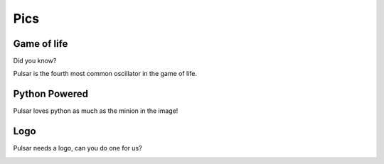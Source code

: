 ================
Pics
================

Game of life
=================

Did you know?

Pulsar is the fourth most common oscillator in the game of life.

.. image:: http://www.conwaylife.com/w/images/e/ef/Pulsar.gif
   :width: 100


Python Powered
=================

Pulsar loves python as much as the minion in the image!

.. image:: https://lh5.googleusercontent.com/-xVSvSecp6kE/Uk3XDSCCHVI/AAAAAAAABIs/r1rnKMHbT_w/w1560-h878-no
   :width: 500


Logo
=======

Pulsar needs a logo, can you do one for us?

.. image:: _static/pulsar.png
